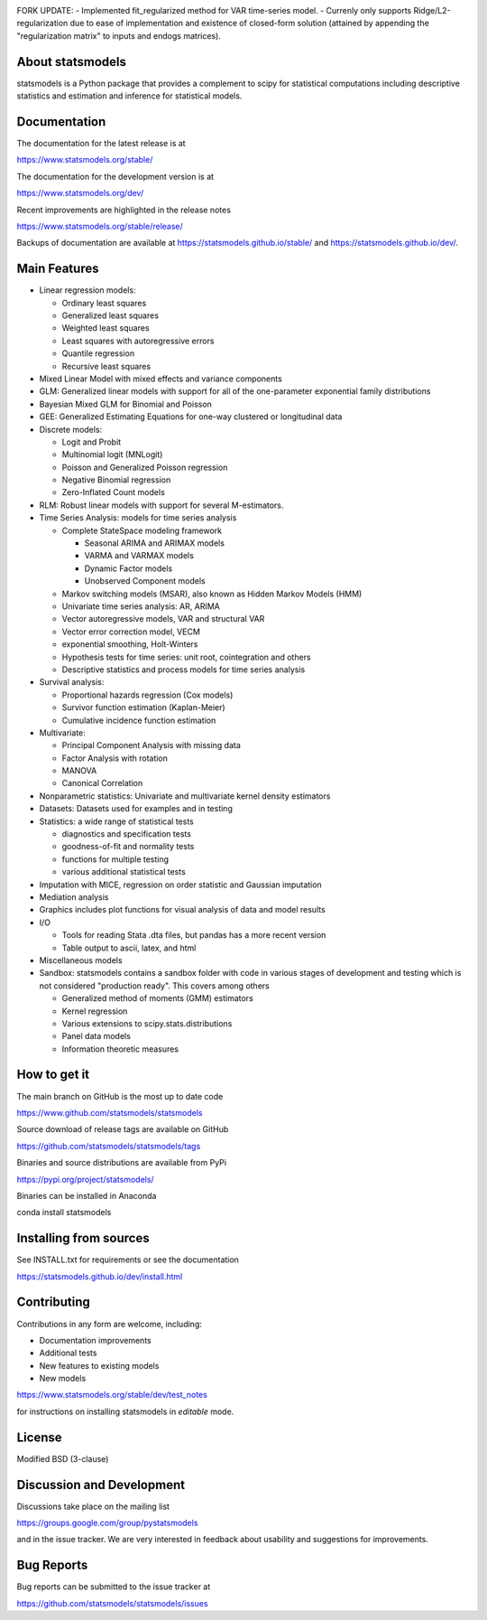 |PyPI Version| |Conda Version| |License| |Azure CI Build Status|
|Codecov Coverage| |Coveralls Coverage| |PyPI downloads| |Conda downloads|

FORK UPDATE:
- Implemented fit_regularized method for VAR time-series model.
- Currenly only supports Ridge/L2-regularization due to ease of implementation and existence of closed-form solution (attained by appending the "regularization matrix" to inputs and endogs matrices).

About statsmodels
=================

statsmodels is a Python package that provides a complement to scipy for
statistical computations including descriptive statistics and estimation
and inference for statistical models.


Documentation
=============

The documentation for the latest release is at

https://www.statsmodels.org/stable/

The documentation for the development version is at

https://www.statsmodels.org/dev/

Recent improvements are highlighted in the release notes

https://www.statsmodels.org/stable/release/

Backups of documentation are available at https://statsmodels.github.io/stable/
and https://statsmodels.github.io/dev/.


Main Features
=============

* Linear regression models:

  - Ordinary least squares
  - Generalized least squares
  - Weighted least squares
  - Least squares with autoregressive errors
  - Quantile regression
  - Recursive least squares

* Mixed Linear Model with mixed effects and variance components
* GLM: Generalized linear models with support for all of the one-parameter
  exponential family distributions
* Bayesian Mixed GLM for Binomial and Poisson
* GEE: Generalized Estimating Equations for one-way clustered or longitudinal data
* Discrete models:

  - Logit and Probit
  - Multinomial logit (MNLogit)
  - Poisson and Generalized Poisson regression
  - Negative Binomial regression
  - Zero-Inflated Count models

* RLM: Robust linear models with support for several M-estimators.
* Time Series Analysis: models for time series analysis

  - Complete StateSpace modeling framework

    - Seasonal ARIMA and ARIMAX models
    - VARMA and VARMAX models
    - Dynamic Factor models
    - Unobserved Component models

  - Markov switching models (MSAR), also known as Hidden Markov Models (HMM)
  - Univariate time series analysis: AR, ARIMA
  - Vector autoregressive models, VAR and structural VAR
  - Vector error correction model, VECM
  - exponential smoothing, Holt-Winters
  - Hypothesis tests for time series: unit root, cointegration and others
  - Descriptive statistics and process models for time series analysis

* Survival analysis:

  - Proportional hazards regression (Cox models)
  - Survivor function estimation (Kaplan-Meier)
  - Cumulative incidence function estimation

* Multivariate:

  - Principal Component Analysis with missing data
  - Factor Analysis with rotation
  - MANOVA
  - Canonical Correlation

* Nonparametric statistics: Univariate and multivariate kernel density estimators
* Datasets: Datasets used for examples and in testing
* Statistics: a wide range of statistical tests

  - diagnostics and specification tests
  - goodness-of-fit and normality tests
  - functions for multiple testing
  - various additional statistical tests

* Imputation with MICE, regression on order statistic and Gaussian imputation
* Mediation analysis
* Graphics includes plot functions for visual analysis of data and model results

* I/O

  - Tools for reading Stata .dta files, but pandas has a more recent version
  - Table output to ascii, latex, and html

* Miscellaneous models
* Sandbox: statsmodels contains a sandbox folder with code in various stages of
  development and testing which is not considered "production ready".  This covers
  among others

  - Generalized method of moments (GMM) estimators
  - Kernel regression
  - Various extensions to scipy.stats.distributions
  - Panel data models
  - Information theoretic measures

How to get it
=============
The main branch on GitHub is the most up to date code

https://www.github.com/statsmodels/statsmodels

Source download of release tags are available on GitHub

https://github.com/statsmodels/statsmodels/tags

Binaries and source distributions are available from PyPi

https://pypi.org/project/statsmodels/

Binaries can be installed in Anaconda

conda install statsmodels


Installing from sources
=======================

See INSTALL.txt for requirements or see the documentation

https://statsmodels.github.io/dev/install.html

Contributing
============
Contributions in any form are welcome, including:

* Documentation improvements
* Additional tests
* New features to existing models
* New models

https://www.statsmodels.org/stable/dev/test_notes

for instructions on installing statsmodels in *editable* mode.

License
=======

Modified BSD (3-clause)

Discussion and Development
==========================

Discussions take place on the mailing list

https://groups.google.com/group/pystatsmodels

and in the issue tracker. We are very interested in feedback
about usability and suggestions for improvements.

Bug Reports
===========

Bug reports can be submitted to the issue tracker at

https://github.com/statsmodels/statsmodels/issues

.. |Azure CI Build Status| image:: https://dev.azure.com/statsmodels/statsmodels-testing/_apis/build/status/statsmodels.statsmodels?branchName=main
   :target: https://dev.azure.com/statsmodels/statsmodels-testing/_build/latest?definitionId=1&branchName=main
.. |Codecov Coverage| image:: https://codecov.io/gh/statsmodels/statsmodels/branch/main/graph/badge.svg
   :target: https://codecov.io/gh/statsmodels/statsmodels
.. |Coveralls Coverage| image:: https://coveralls.io/repos/github/statsmodels/statsmodels/badge.svg?branch=main
   :target: https://coveralls.io/github/statsmodels/statsmodels?branch=main
.. |PyPI downloads| image:: https://img.shields.io/pypi/dm/statsmodels?label=PyPI%20Downloads
   :alt: PyPI - Downloads
   :target: https://pypi.org/project/statsmodels/
.. |Conda downloads| image:: https://img.shields.io/conda/dn/conda-forge/statsmodels.svg?label=Conda%20downloads
   :target: https://anaconda.org/conda-forge/statsmodels/
.. |PyPI Version| image:: https://img.shields.io/pypi/v/statsmodels.svg
   :target: https://pypi.org/project/statsmodels/
.. |Conda Version| image:: https://anaconda.org/conda-forge/statsmodels/badges/version.svg
   :target: https://anaconda.org/conda-forge/statsmodels/
.. |License| image:: https://img.shields.io/pypi/l/statsmodels.svg
   :target: https://github.com/statsmodels/statsmodels/blob/main/LICENSE.txt

